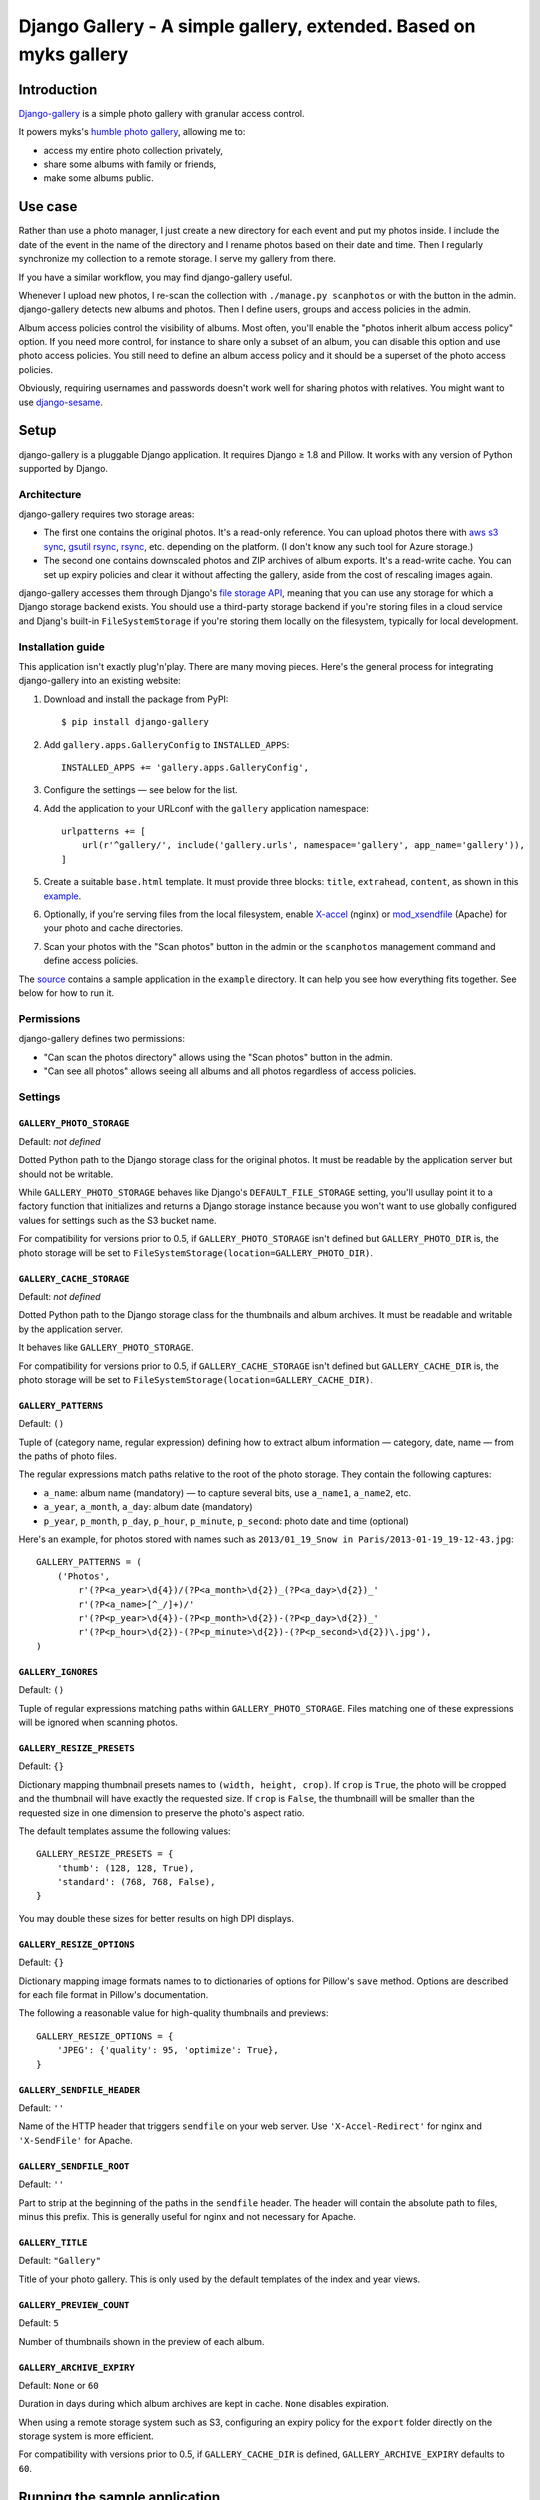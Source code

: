 Django Gallery - A simple gallery, extended.  Based on myks gallery
#############

Introduction
============

`Django-gallery`_ is a simple photo gallery with granular access control.

It powers myks's `humble photo gallery`_, allowing me to:

- access my entire photo collection privately,
- share some albums with family or friends,
- make some albums public.

.. _django-gallery: https://github.com/jeremygaul/django-gallery
.. _humble photo gallery: http://myks.org/photos/

Use case
========

Rather than use a photo manager, I just create a new directory for each event
and put my photos inside. I include the date of the event in the name of the
directory and I rename photos based on their date and time. Then I regularly
synchronize my collection to a remote storage. I serve my gallery from there.

If you have a similar workflow, you may find django-gallery useful.

Whenever I upload new photos, I re-scan the collection with ``./manage.py
scanphotos`` or with the button in the admin. django-gallery detects new albums
and photos. Then I define users, groups and access policies in the admin.

Album access policies control the visibility of albums. Most often, you'll
enable the "photos inherit album access policy" option. If you need more
control, for instance to share only a subset of an album, you can disable this
option and use photo access policies. You still need to define an album access
policy and it should be a superset of the photo access policies.

Obviously, requiring usernames and passwords doesn't work well for sharing
photos with relatives. You might want to use django-sesame_.

.. _django-sesame: https://github.com/aaugustin/django-sesame

Setup
=====

django-gallery is a pluggable Django application. It requires Django ≥ 1.8 and
Pillow. It works with any version of Python supported by Django.

Architecture
------------

django-gallery requires two storage areas:

- The first one contains the original photos. It's a read-only reference. You
  can upload photos there with `aws s3 sync`_, `gsutil rsync`_, rsync_, etc.
  depending on the platform. (I don't know any such tool for Azure storage.)
- The second one contains downscaled photos and ZIP archives of album exports.
  It's a read-write cache. You can set up expiry policies and clear it without
  affecting the gallery, aside from the cost of rescaling images again.

django-gallery accesses them through Django's `file storage API`_, meaning that
you can use any storage for which a Django storage backend exists. You should
use a third-party storage backend if you're storing files in a cloud service
and Djang's built-in ``FileSystemStorage`` if you're storing them locally on
the filesystem, typically for local development.

.. _aws s3 sync: http://docs.aws.amazon.com/cli/latest/reference/s3/sync.html
.. _gsutil rsync: https://cloud.google.com/storage/docs/gsutil/commands/rsync
.. _rsync: http://rsync.samba.org/
.. _file storage API: https://docs.djangoproject.com/en/stable/ref/files/storage/

Installation guide
------------------

This application isn't exactly plug'n'play. There are many moving pieces.
Here's the general process for integrating django-gallery into an existing
website:

1.  Download and install the package from PyPI::

        $ pip install django-gallery

2.  Add ``gallery.apps.GalleryConfig`` to ``INSTALLED_APPS``::

        INSTALLED_APPS += 'gallery.apps.GalleryConfig',

3.  Configure the settings — see below for the list.

4.  Add the application to your URLconf with the ``gallery`` application
    namespace::

        urlpatterns += [
            url(r'^gallery/', include('gallery.urls', namespace='gallery', app_name='gallery')),
        ]

5.  Create a suitable ``base.html`` template. It must provide three blocks:
    ``title``, ``extrahead``, ``content``, as shown in this `example`_.

6.  Optionally, if you're serving files from the local filesystem, enable
    `X-accel`_ (nginx) or `mod_xsendfile`_ (Apache) for your photo and cache
    directories.

7.  Scan your photos with the "Scan photos" button in the admin or the
    ``scanphotos`` management command and define access policies.

The source_ contains a sample application in the ``example`` directory. It can
help you see how everything fits together. See below for how to run it.

.. _example: https://github.com/jeremygaul/django-gallery/blob/master/example/example/templates/base.html
.. _X-accel: http://wiki.nginx.org/X-accel
.. _mod_xsendfile: https://tn123.org/mod_xsendfile/
.. _source: https://github.com/aaugustin/django-gallery

Permissions
-----------

django-gallery defines two permissions:

- "Can scan the photos directory" allows using the "Scan photos" button in the
  admin.
- "Can see all photos" allows seeing all albums and all photos regardless of
  access policies.

Settings
--------

``GALLERY_PHOTO_STORAGE``
.........................

Default: *not defined*

Dotted Python path to the Django storage class for the original photos. It
must be readable by the application server but should not be writable.

While ``GALLERY_PHOTO_STORAGE`` behaves like Django's ``DEFAULT_FILE_STORAGE``
setting, you'll usullay point it to a factory function that initializes and
returns a Django storage instance because you won't want to use globally
configured values for settings such as the S3 bucket name.

For compatibility for versions prior to 0.5, if ``GALLERY_PHOTO_STORAGE``
isn't defined but ``GALLERY_PHOTO_DIR`` is, the photo storage will be set to
``FileSystemStorage(location=GALLERY_PHOTO_DIR)``.

``GALLERY_CACHE_STORAGE``
.........................

Default: *not defined*

Dotted Python path to the Django storage class for the thumbnails and album
archives. It must be readable and writable by the application server.

It behaves like ``GALLERY_PHOTO_STORAGE``.

For compatibility for versions prior to 0.5, if ``GALLERY_CACHE_STORAGE``
isn't defined but ``GALLERY_CACHE_DIR`` is, the photo storage will be set to
``FileSystemStorage(location=GALLERY_CACHE_DIR)``.

``GALLERY_PATTERNS``
....................

Default: ``()``

Tuple of (category name, regular expression) defining how to extract album
information — category, date, name — from the paths of photo files.

The regular expressions match paths relative to the root of the photo storage.
They contain the following captures:

- ``a_name``: album name (mandatory) — to capture several bits, use
  ``a_name1``, ``a_name2``, etc.
- ``a_year``, ``a_month``, ``a_day``: album date (mandatory)
- ``p_year``, ``p_month``, ``p_day``, ``p_hour``, ``p_minute``, ``p_second``:
  photo date and time (optional)

Here's an example, for photos stored with names such as ``2013/01_19_Snow in
Paris/2013-01-19_19-12-43.jpg``::

    GALLERY_PATTERNS = (
        ('Photos',
            r'(?P<a_year>\d{4})/(?P<a_month>\d{2})_(?P<a_day>\d{2})_'
            r'(?P<a_name>[^_/]+)/'
            r'(?P<p_year>\d{4})-(?P<p_month>\d{2})-(?P<p_day>\d{2})_'
            r'(?P<p_hour>\d{2})-(?P<p_minute>\d{2})-(?P<p_second>\d{2})\.jpg'),
    )

``GALLERY_IGNORES``
...................

Default: ``()``

Tuple of regular expressions matching paths within ``GALLERY_PHOTO_STORAGE``.
Files matching one of these expressions will be ignored when scanning photos.

``GALLERY_RESIZE_PRESETS``
..........................

Default: ``{}``

Dictionary mapping thumbnail presets names to ``(width, height, crop)``. If
``crop`` is ``True``, the photo will be cropped and the thumbnail will have
exactly the requested size. If ``crop`` is ``False``, the thumbnaill will be
smaller than the requested size in one dimension to preserve the photo's
aspect ratio.

The default templates assume the following values::

    GALLERY_RESIZE_PRESETS = {
        'thumb': (128, 128, True),
        'standard': (768, 768, False),
    }

You may double these sizes for better results on high DPI displays.

``GALLERY_RESIZE_OPTIONS``
..........................

Default: ``{}``

Dictionary mapping image formats names to to dictionaries of options for
Pillow's ``save`` method. Options are described for each file format in
Pillow's documentation.

The following a reasonable value for high-quality thumbnails and previews::

    GALLERY_RESIZE_OPTIONS = {
        'JPEG': {'quality': 95, 'optimize': True},
    }

.. _options:

``GALLERY_SENDFILE_HEADER``
............................

Default: ``''``

Name of the HTTP header that triggers ``sendfile`` on your web server. Use
``'X-Accel-Redirect'`` for nginx and ``'X-SendFile'`` for Apache.

``GALLERY_SENDFILE_ROOT``
.........................

Default: ``''``

Part to strip at the beginning of the paths in the ``sendfile`` header. The
header will contain the absolute path to files, minus this prefix. This is
generally useful for nginx and not necessary for Apache.

``GALLERY_TITLE``
.................

Default: ``"Gallery"``

Title of your photo gallery. This is only used by the default templates of the
index and year views.

``GALLERY_PREVIEW_COUNT``
.........................

Default: ``5``

Number of thumbnails shown in the preview of each album.

``GALLERY_ARCHIVE_EXPIRY``
..........................

Default: ``None`` or ``60``

Duration in days during which album archives are kept in cache. ``None``
disables expiration.

When using a remote storage system such as S3, configuring an expiry policy
for the ``export`` folder directly on the storage system is more efficient.

For compatibility with versions prior to 0.5, if ``GALLERY_CACHE_DIR`` is
defined, ``GALLERY_ARCHIVE_EXPIRY`` defaults to ``60``.


Running the sample application
==============================

1.  Make sure Django and Pillow are installed

2.  Download some pictures (warning: these files are large, total = 50MB; you
    can use photos of your own instead as long as you respect the format of
    the directory name: ``YYYY_MM_DD_album name``)::

    $ cd example
    $ mkdir cache
    $ mkdir photos
    $ mkdir "photos/2013_01_01_Featured Pictures"
    $ cd "photos/2013_01_01_Featured Pictures"
    $ wget http://upload.wikimedia.org/wikipedia/commons/5/51/2012-11-23_16-05-52-grande-cascade-tendon.jpg
    $ wget http://upload.wikimedia.org/wikipedia/commons/5/56/Crooked_Beak_of_Heaven_Mask.jpg
    $ wget http://upload.wikimedia.org/wikipedia/commons/a/a4/Iglesia_de_Nuestra_Se%C3%B1ora_de_La_Blanca%2C_Cardej%C3%B3n%2C_Espa%C3%B1a%2C_2012-09-01%2C_DD_02.   JPG
    $ wget http://upload.wikimedia.org/wikipedia/commons/1/17/Iglesia_del_Esp%C3%ADritu_Santo%2C_Landshut%2C_Alemania%2C_2012-05-27%2C_DD_02.JPG
    $ wget http://upload.wikimedia.org/wikipedia/commons/3/33/Viru_Bog%2C_Parque_Nacional_Lahemaa%2C_Estonia%2C_2012-08-12%2C_DD_60.JPG
    $ wget http://upload.wikimedia.org/wikipedia/commons/d/d7/Castillo_Trausnitz%2C_Landshut%2C_Alemania%2C_2012-05-27%2C_DD_18.JPG
    $ wget http://upload.wikimedia.org/wikipedia/commons/b/b7/Catedral_de_Alejandro_Nevsky%2C_Tallin%2C_Estonia%2C_2012-08-11%2C_DD_46.JPG
    $ wget http://upload.wikimedia.org/wikipedia/commons/3/3f/Crassula_arborescens%2C_Jard%C3%ADn_Bot%C3%A1nico%2C_M%C3%BAnich%2C_Alemania_2012-04-21%2C_DD_01.JPG
    $ wget http://upload.wikimedia.org/wikipedia/commons/8/86/Plaza_del_ayuntamiento%2C_Set%C3%BAbal%2C_Portugal%2C_2012-08-17%2C_DD_01.JPG
    $ wget http://upload.wikimedia.org/wikipedia/commons/7/71/4_cilindros_y_museo_BMW%2C_M%C3%BAnich%2C_Alemania_2012-04-28%2C_DD_02.JPG
    $ cd ../..

3.  Run the development server::

    $ ./manage.py migrate
    $ ./manage.py runserver

4.  Go to http://localhost:8000/admin/gallery/album/ and log in. Click the
    "Scan photos" link at the top right, and the "Scan photos" button on the
    next page. You should see the following messages:

    * Scanning path/to/django-gallery/example/photos
    * Adding album 2013_01_01_Featured Pictures (Photos) as Featured Pictures
    * Done (0.01s)

    Go to http://localhost:8000/ and enjoy!

    Since you're logged in as an admin user, you can view albums and photos
    even though you haven't defined any access policies yet.

Changelog
=========

0.1 
---

Changed permissions and model to support custom user models.

Changed albums to default to public = True


FORK from myks
==============

0.6
---

*Under development*

0.5
---

This version uses the Django file storage API for all operations on files,
making it possible to use services such as Amazon S3 or Google Cloud Storage
for storing photos and thumbnails. It introduces the ``GALLERY_PHOTO_STORAGE``
and ``GALLERY_CACHE_STORAGE`` settings. They supersede ``GALLERY_PHOTO_DIR``
and ``GALLERY_CACHE_DIR``.

When upgrading to 0.5 or later, you should clear the cache directory.
Previously cached thumbnails and exports won't be used by this version.

It also include some smaller changes.

* Switched ordering of albums to always show the most recent albums first.
* Allowed customizing the number of photos in album previews.
* Preserved original order of photos in album previews.
* Added pagination on album preview pages.
* Changed the hashing schema. This invalides the cache. You should clear it.
* Fixed collision between zip archives containing photos with the same name.

0.4
---

* Provided exports of albums as zip archives.
* Fixed preview of photos affected by batch access policy changes.

0.3
---

* Support for Python 3 and Django 1.6.
* Hid public albums by default for logged-in users.
* Switched the default styles to a responsive design.
* Added an option to scanphotos to precompute thumbnails.
* Added an option to scanphotos to resynchronize photo dates.
* Fixed bugs in photo dates.

0.2
---

* Made most settings optional for easier deployment.
* Made "sendfile" optional and used streaming responses as a fallback.
* Worked around a crash in libjpeg when creating large JPEG previews.
* Added many tests.

0.1
---

* Initial public release, with the history from my private repository.
* Added documentation (README file).
* Added a sample application.
